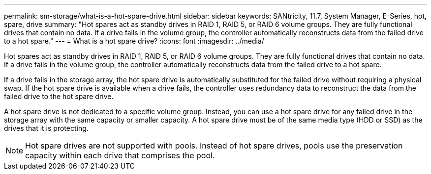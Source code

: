---
permalink: sm-storage/what-is-a-hot-spare-drive.html
sidebar: sidebar
keywords: SANtricity, 11.7, System Manager, E-Series, hot, spare, drive
summary: "Hot spares act as standby drives in RAID 1, RAID 5, or RAID 6 volume groups. They are fully functional drives that contain no data. If a drive fails in the volume group, the controller automatically reconstructs data from the failed drive to a hot spare."
---
= What is a hot spare drive?
:icons: font
:imagesdir: ../media/

[.lead]
Hot spares act as standby drives in RAID 1, RAID 5, or RAID 6 volume groups. They are fully functional drives that contain no data. If a drive fails in the volume group, the controller automatically reconstructs data from the failed drive to a hot spare.

If a drive fails in the storage array, the hot spare drive is automatically substituted for the failed drive without requiring a physical swap. If the hot spare drive is available when a drive fails, the controller uses redundancy data to reconstruct the data from the failed drive to the hot spare drive.

A hot spare drive is not dedicated to a specific volume group. Instead, you can use a hot spare drive for any failed drive in the storage array with the same capacity or smaller capacity. A hot spare drive must be of the same media type (HDD or SSD) as the drives that it is protecting.

[NOTE]
====
Hot spare drives are not supported with pools. Instead of hot spare drives, pools use the preservation capacity within each drive that comprises the pool.
====
